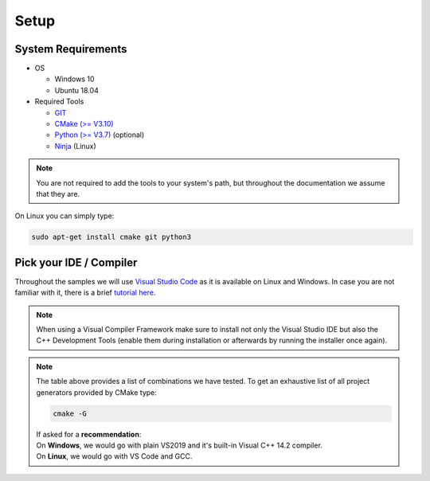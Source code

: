 =====
Setup
=====

System Requirements
===================

- OS

  - Windows 10 
  - Ubuntu 18.04

- Required Tools

  - `GIT <https://git-scm.com/downloads>`_
  - `CMake (>= V3.10) <https://cmake.org/download>`_ 
  - `Python (>= V3.7) <https://www.python.org/downloads/>`_ (optional)
  - `Ninja <https://ninja-build.org>`_ (Linux)
  
.. note::
  You are not required to add the tools to your system's path, but throughout the documentation we assume that they are.
    
On Linux you can simply type:

.. code-block:: console

  sudo apt-get install cmake git python3



Pick your IDE / Compiler
========================
Throughout the samples we will use `Visual Studio Code <https://code.visualstudio.com/>`_ as it is available
on Linux and Windows. In case you are not familiar with it, there is a brief `tutorial here <https://code.visualstudio.com/docs/languages/cpp/>`_.

.. raw:: html

  <embed>
    <style type="text/css">
      .tg  {border-collapse:collapse;border-spacing:0;}
      .tg td{font-family:Arial, sans-serif;font-size:14px;padding:10px 5px;border-style:solid;border-width:1px;overflow:hidden;word-break:normal;border-color:black;}
      .tg th{font-family:Arial, sans-serif;font-size:14px;font-weight:normal;padding:10px 5px;border-style:solid;border-width:1px;overflow:hidden;word-break:normal;border-color:black;}
      .tg .tg-cly1green{text-align:center;vertical-align:middle;background:#4dff4d}
      .tg .tg-cly1{text-align:center;vertical-align:middle;background:LightGray}
      .tg .tg-0lax{text-align:left;vertical-align:top}
      .tg .tg-0laxh{text-align:center;vertical-align:top}
      .tg .tg-jpc1{font-size:10px;text-align:left;vertical-align:top}

      </style>
      <table class="tg">
        <tr>
          <th class="tg-0lax" style="border:none"></th>
          <th class="tg-0lax" style="border:none"></th>
          <th class="tg-0lax" colspan="6" style="text-align:center"><span style="font-weight:600">Compiler</span></th>
        </tr>
        <tr>
          <td class="tg-0lax" style="border:none"></td>
          <td class="tg-0lax" style="border:none"></td>
          <td class="tg-0lax" colspan="5" style="text-align:center"><span style="font-weight:600">Windows</span></td>
          <td class="tg-0lax" style="text-align:center"><span style="font-weight:600">Linux</span></td>
        </tr>
        
        <tr>
          <td class="tg-0lax" style="border:none"></td>
          <td class="tg-0lax" style="border:none"></td>
          <td class="tg-0laxh"><span style="font-weight:600">Visual C++<br>14.2</span></td>
          <td class="tg-0laxh"><span style="font-weight:600">Visual C++<br>14.1</span></td>
          <td class="tg-0laxh"><span style="font-weight:600">Visual C++<br>14.0</span></td>
          <td class="tg-0laxh"><a href="https://llvm.org"><span style="font-weight:600">LLVM <br> 8.x</span></td>
          
          <td class="tg-0laxh"><a href="https://mingw-w64.org/doku.php"><span style="font-weight:600">Mingw-w64</span></a></td>

         
          <td class="tg-0laxh"> <span style="font-weight:600">GCC <br> 7.4.0</span></td>
        </tr>
        <tr>
          <td rowspan="5">IDE</td>
          <td class="tg-0lax"><a href="https://visualstudio.microsoft.com"> <span style="font-weight:600">Visual Studio 2019<br> Community Edition</span></td>
          <td class="tg-cly1green">Extension</td>
          <td class="tg-cly1green">Extension</td>
          <td class="tg-cly1green">Extension</td>
          <td class="tg-cly1green">Extension</td>
          <td class="tg-cly1"></td>
          <td class="tg-cly1"></td>
        </tr>
        <tr>
          <td class="tg-0lax"><a href="https://visualstudio.microsoft.com"> <span style="font-weight:600">Visual Studio 2017<br> Community Edition</span></td>
          <td class="tg-cly1"></td>
          <td class="tg-cly1green">Extension</td>
          <td class="tg-cly1green">Extension</td>
          <td class="tg-cly1green"><a href="https://marketplace.visualstudio.com/items?itemName=LLVMExtensions.llvm-toolchain"><span> Plugin</span></td>
          <td class="tg-cly1"></td>
          <td class="tg-cly1"></td>
        </tr>
        <tr>
          <td class="tg-0lax"><a href="https://visualstudio.microsoft.com"> <span style="font-weight:600">Visual Studio 2015<br> Community Edition</span></td>
          <td class="tg-cly1"></td>
          <td class="tg-cly1"></td>
          <td class="tg-cly1green">Extension</td>
          <td class="tg-cly1"></td>
          <td class="tg-cly1"></td>
          <td class="tg-cly1"></td>
        </tr>
        <tr>
          <td class="tg-0lax"><a href="https://code.visualstudio.com"><span style="font-weight:600">Visual Studio Code</span></td>
          <td class="tg-cly1green">Requires <br> Visual Studio 2019</td>
          <td class="tg-cly1green">Requires <br> Visual Studio 2017</td>
          <td class="tg-cly1green">Requires <br> Visual Studio 2015</td>
          <td class="tg-cly1green">x</td>
          <td class="tg-cly1green">x</td>
          <td class="tg-cly1green">x</td>
        </tr>
        <tr>
          <td class="tg-0lax"><a href="https://www.eclipse.org/downloads"><span style="font-weight:600">Eclipse for C++</span></td>
          <td class="tg-cly1"></td>
          <td class="tg-cly1"></td>
          <td class="tg-cly1"></td>
          <td class="tg-cly1"></td>
          <td class="tg-cly1green">x</td>
          <td class="tg-cly1green">x</td>
        </tr>
      </table>
      <br>
  </embed>
.. note::
  When using a Visual Compiler Framework make sure to install not only the Visual Studio IDE but also the C++ Development Tools (enable them during installation or afterwards by running the installer once again).

.. note::
  | The table above provides a list of combinations we have tested. To get an exhaustive list of all project generators provided by CMake type: 
  
  .. code-block:: console
  
      cmake -G
      
  | If asked for a **recommendation**:  
  | On **Windows**, we would go with plain VS2019 and it's built-in Visual C++ 14.2 compiler.
  | On **Linux**, we would go with VS Code and GCC.